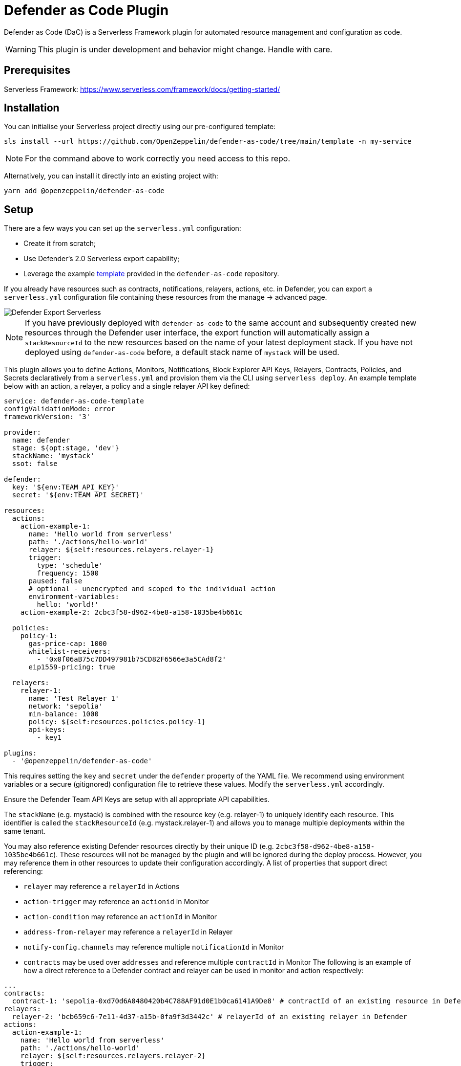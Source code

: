 = Defender as Code Plugin

Defender as Code (DaC) is a Serverless Framework plugin for automated resource management and configuration as code.

WARNING: This plugin is under development and behavior might change. Handle with care.

== Prerequisites

Serverless Framework: https://www.serverless.com/framework/docs/getting-started/

== Installation

You can initialise your Serverless project directly using our pre-configured template:

```
sls install --url https://github.com/OpenZeppelin/defender-as-code/tree/main/template -n my-service
```

NOTE: For the command above to work correctly you need access to this repo.

Alternatively, you can install it directly into an existing project with:

`yarn add @openzeppelin/defender-as-code`

## Setup

There are a few ways you can set up the `serverless.yml` configuration:

- Create it from scratch;
- Use Defender's 2.0 Serverless export capability;
- Leverage the example https://github.com/OpenZeppelin/defender-as-code/blob/main/template/serverless.yml[template, window=_blank] provided in the `defender-as-code` repository.

If you already have resources such as contracts, notifications, relayers, actions, etc. in Defender, you can export a `serverless.yml` configuration file containing these resources from the manage → advanced page.

image::manage-advanced-export-serverless.png[Defender Export Serverless]

NOTE: If you have previously deployed with `defender-as-code` to the same account and subsequently created new resources through the Defender user interface, the export function will automatically assign a `stackResourceId` to the new resources based on the name of your latest deployment stack. If you have not deployed using `defender-as-code` before, a default stack name of `mystack` will be used.

This plugin allows you to define Actions, Monitors, Notifications, Block Explorer API Keys, Relayers, Contracts, Policies, and Secrets declaratively from a `serverless.yml` and provision them via the CLI using `serverless deploy`. An example template below with an action, a relayer, a policy and a single relayer API key defined:

```yaml
service: defender-as-code-template
configValidationMode: error
frameworkVersion: '3'

provider:
  name: defender
  stage: ${opt:stage, 'dev'}
  stackName: 'mystack'
  ssot: false

defender:
  key: '${env:TEAM_API_KEY}'
  secret: '${env:TEAM_API_SECRET}'

resources:
  actions:
    action-example-1:
      name: 'Hello world from serverless'
      path: './actions/hello-world'
      relayer: ${self:resources.relayers.relayer-1}
      trigger:
        type: 'schedule'
        frequency: 1500
      paused: false
      # optional - unencrypted and scoped to the individual action
      environment-variables:
        hello: 'world!'
    action-example-2: 2cbc3f58-d962-4be8-a158-1035be4b661c

  policies:
    policy-1:
      gas-price-cap: 1000
      whitelist-receivers:
        - '0x0f06aB75c7DD497981b75CD82F6566e3a5CAd8f2'
      eip1559-pricing: true

  relayers:
    relayer-1:
      name: 'Test Relayer 1'
      network: 'sepolia'
      min-balance: 1000
      policy: ${self:resources.policies.policy-1}
      api-keys:
        - key1

plugins:
  - '@openzeppelin/defender-as-code'
```

This requires setting the `key` and `secret` under the `defender` property of the YAML file. We recommend using environment variables or a secure (gitignored) configuration file to retrieve these values. Modify the `serverless.yml` accordingly.

Ensure the Defender Team API Keys are setup with all appropriate API capabilities.

The `stackName` (e.g. mystack) is combined with the resource key (e.g. relayer-1) to uniquely identify each resource. This identifier is called the `stackResourceId` (e.g. mystack.relayer-1) and allows you to manage multiple deployments within the same tenant.

You may also reference existing Defender resources directly by their unique ID (e.g. `2cbc3f58-d962-4be8-a158-1035be4b661c`). These resources will not be managed by the plugin and will be ignored during the deploy process. However, you may reference them in other resources to update their configuration accordingly.
A list of properties that support direct referencing:

- `relayer` may reference a `relayerId` in Actions
- `action-trigger` may reference an `actionid` in Monitor
- `action-condition` may reference an `actionId` in Monitor
- `address-from-relayer` may reference a `relayerId` in Relayer
- `notify-config.channels` may reference multiple `notificationId` in Monitor
- `contracts` may be used over `addresses` and reference multiple `contractId` in Monitor
  The following is an example of how a direct reference to a Defender contract and relayer can be used in monitor and action respectively:

```yaml
...
contracts:
  contract-1: 'sepolia-0xd70d6A0480420b4C788AF91d0E1b0ca6141A9De8' # contractId of an existing resource in Defender
relayers:
  relayer-2: 'bcb659c6-7e11-4d37-a15b-0fa9f3d3442c' # relayerId of an existing relayer in Defender
actions:
  action-example-1:
    name: 'Hello world from serverless'
    path: './actions/hello-world'
    relayer: ${self:resources.relayers.relayer-2}
    trigger:
      type: 'schedule'
      frequency: 1500
    paused: false
monitors:
  block-example:
    name: 'Block Example'
    type: 'BLOCK'
    network: 'sepolia'
    risk-category: 'TECHNICAL'
    # optional - either contracts OR addresses should be defined
    contracts:
      - ${self:resources.contracts.contract-1}
    ...
...
```

[[ssot-mode]]
=== SSOT mode

Under the `provider` property in the `serverless.yml` file, you can optionally add a `ssot` boolean. SSOT or Single Source of Truth, ensures that the state of your stack in Defender is perfectly in sync with the `serverless.yml` template.
This means that all resources, that are not defined in your current template file, are removed from Defender, with the exception of Relayers, upon deployment. If SSOT is not defined in the template, it will default to `false`.

Any resource removed from the `serverless.yml` file does _not_ get automatically deleted in order to prevent inadvertent resource deletion. For this behaviour to be anticipated, SSOT mode must be enabled.

=== Secrets (Actions)

Action secrets can be defined both globally and per stack. Secrets defined under `global` are not affected by changes to the `stackName` and will retain when redeployed under a new stack. Secrets defined under `stack` will be removed (on the condition that <<#ssot-mode, SSOT mode>> is enabled) when the stack is redeployed under a new `stackName`. To reference secrets defined under `stack`, use the following format: `<stackname>_<secretkey>`, for example `mystack_test`.

```yaml
secrets:
  # optional - global secrets are not affected by stackName changes
  global:
    foo: ${self:custom.config.secrets.foo}
    hello: ${self:custom.config.secrets.hello}
  # optional - stack secrets (formatted as <stackname>_<secretkey>)
  stack:
    test: ${self:custom.config.secrets.test}
```

[[types-and-schema-validation]]
=== Types and Schema validation

We provide auto-generated documentation based on the JSON schemas:

- https://github.com/OpenZeppelin/defender-as-code/blob/main/src/types/docs/defender.md[Defender Property]
- https://github.com/OpenZeppelin/defender-as-code/blob/main/src/types/docs/provider.md[Provider Property]
- https://github.com/OpenZeppelin/defender-as-code/blob/main/src/types/docs/resources.md[Resources Property]

More information on types can be found https://github.com/OpenZeppelin/defender-as-code/blob/main/src/types/index.ts[here]. Specifically, the types preceded with `Y` (e.g. YRelayer). For the schemas, you can check out the https://github.com/OpenZeppelin/defender-as-code/blob/main/src/types/docs-schemas[docs-schema] folder.

Additionally, an https://github.com/OpenZeppelin/defender-as-code/blob/main/examples/defender-test-project/serverless.yml[example project] is available which provides majority of properties that can be defined in the `serverless.yml` file.

== Commands

=== Deploy

You can use `sls deploy` to deploy your current stack to Defender.

The deploy takes in an optional `--stage` flag, which is defaulted to `dev` when installed from the template above.

Moreover, the `serverless.yml` may contain an `ssot` property. More information can be found in the <<#ssot-mode, SSOT mode>> section.

This command will append a log entry in the `.defender` folder of the current working directory. Additionally, if any new relayer keys are created, these will be stored as JSON objects in the `.defender/relayer-keys` folder.

WARNING: When installed from the template, we ensure the `.defender` folder is ignored from any git commits. However, when installing directly, make sure to add this folder in your `.gitignore` file.

=== Info

You can use `sls info` to retrieve information on every resource defined in the `serverless.yml` file, including unique identifiers, and properties unique to each component.

=== Remove

You can use `sls remove` to remove all resources defined in the `serverless.yml` file from Defender.

NOTE: To avoid potential loss of funds, Relayers can only be deleted from the Defender UI directly.

=== Logs

You can use `sls logs --function <stack_resource_id>` to retrieve the latest action logs for a given action identifier (e.g. mystack.action-example-1). This command will run continiously and retrieve logs every 2 seconds.

=== Invoke

You can use `sls invoke --function <stack_resource_id>` to manually run an action, given its identifier (e.g. mystack.action-example-1).

NOTE: Each command has a standard output to a JSON object.

== Caveats

Errors thrown during the `deploy` process, will not revert any prior changes. Common errors are:

- Not having set the API key and secret
- Insufficient permissions for the API key
- Validation error of the `serverless.yml` file (see <<types-and-schema-validation, Types and Schema Validation>>)

Usually, fixing the error and retrying the deploy should suffice as any existing resources will fall within the `update` clause of the deployment. However, if unsure, you can always call `sls remove` to remove the entire stack, and retry.

Action secrets are encrypted key-value pairs and injected at runtime into the lambda environment. Secrets are scoped to all actions automatically. Alternatively, you may use environment-variables to define key-value pairs that are scoped to the individual action, and available at runtime through `process.env`. Note that these values are not encrypted.